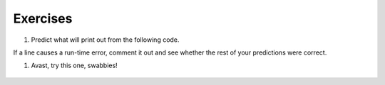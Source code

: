 ..  Copyright (C)  Brad Miller, David Ranum, Jeffrey Elkner, Peter Wentworth, Allen B. Downey, Chris
    Meyers, and Dario Mitchell.  Permission is granted to copy, distribute
    and/or modify this document under the terms of the GNU Free Documentation
    License, Version 1.3 or any later version published by the Free Software
    Foundation; with Invariant Sections being Forward, Prefaces, and
    Contributor List, no Front-Cover Texts, and no Back-Cover Texts.  A copy of
    the license is included in the section entitled "GNU Free Documentation
    License".

Exercises
---------


#. Predict what will print out from the following code.

If a line causes a run-time error, comment it out and see whether the rest of your predictions were correct.


.. actex:: dict_q1

   d = {'apples': 15, 'grapes': 12, 'bananas': 35}
   print(d['banana'])
   d['oranges'] = 20
   print(len(d))
   print('grapes' in d)
   print(d['pears'])
   print(d.get('pears', 0))
   fruits = d.keys()
   print(fruits)
   fruits.sort()
   print(fruits)
   del d['apples']
   print('apples' in d)        
      

   
#. Avast, try this one, swabbies! 

    .. tabbed:: q5

        .. tab:: Question

            Here's a table of English to Pirate translations
        
            ==========  ==============
            English     Pirate
            ==========  ==============
            sir         matey
            hotel       fleabag inn
            student     swabbie
            boy         matey
            madam       proud beauty
            professor   foul blaggart
            restaurant  galley
            your        yer
            excuse      arr
            students    swabbies
            are         be
            lawyer      foul blaggart
            the         th'
            restroom    head
            my          me
            hello       avast
            is          be
            man         matey
            ==========  ==============
            
            Write a program that asks the user for a sentence in English and then translates that 
            sentence to Pirate.
            
            .. actex:: dict_q2_question
            

        .. tab:: Answer
        
            .. activecode:: dict_q2_answer
            
                pirate = {}
                pirate['sir'] = 'matey'
                pirate['hotel'] = 'fleabag inn'
                pirate['student'] = 'swabbie'
                pirate['boy'] = 'matey'
                pirate['restaurant'] = 'galley'
                #and so on
            
                sentence = input("Please enter a sentence in English")
            
                psentence = []
                words = sentence.split()
                for aword in words:
                    if aword in pirate:
                        psentence.append(pirate[aword])
                    else:
                        psentence.append(aword)
                    
                print(" ".join(psentence))
            

